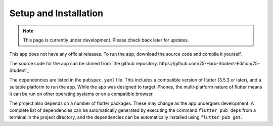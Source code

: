 Setup and Installation
======================
.. note:: This page is currently under development. Please check back later for updates.

This app does not have any official releases. To run the app, download the source code and compile it yourself. 

The source code for the app can be cloned from `the github repository. https://github.com/75-Hard-Student-Edition/75-Student`_

The dependencies are listed in the ``pubspec.yaml`` file. 
This includes a compatible version of flutter (3.5.3 or later), and a suitable platform to run the app. 
While the app was designed to target iPhones, the multi-platform nature of flutter means it can be run on other operating systems or on a compatible browser.

The project also depends on a number of flutter packages. These may change as the app undergoes development.
A complete list of dependencies can be automatically generated by executing the command ``flutter pub deps`` 
from a terminal in the project directory, and the dependencies can be automatically installed using ``flutter pub get``. 

